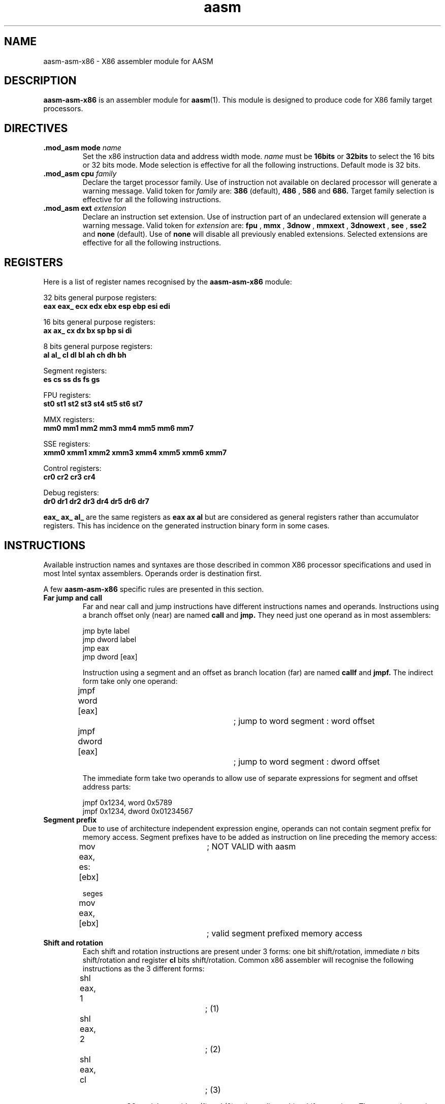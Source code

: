 .if \n(zZ=1 .ig zZ
.if \n(zY=1 .ig zY
.TH aasm 1 "2003 Feb" "aasm-asm-x86(1)"

.de }1
.ds ]X \&\\*(]B\\
.nr )E 0
.if !"\\$1"" .nr )I \\$1n
.}f
.ll \\n(LLu
.in \\n()Ru+\\n(INu+\\n()Iu
.ti \\n(INu
.ie !\\n()Iu+\\n()Ru-\w\\*(]Xu-3p \{\\*(]X
.br\}
.el \\*(]X\h|\\n()Iu+\\n()Ru\c
.}f
..

.de FN
\fI\|\\$1\|\fP
..
.SH "NAME"
aasm-asm-x86 - X86 assembler module for AASM

.SH "DESCRIPTION"
.B 
\fBaasm-asm-x86\fR is an assembler module for \fBaasm\fR(1). This module is designed to produce code for X86 family target processors.

.SH "DIRECTIVES"

.TP
.BI .mod_asm " " mode " name "
Set the x86 instruction data and address width mode.
.I name
must be
.B 16bits
or
.B 32bits
to select the 16 bits or 32 bits mode. Mode selection is effective for
all the following instructions. Default mode is 32 bits.

.TP
.BI .mod_asm " " cpu " family "
Declare the target processor family. Use of instruction not
available on declared processor will generate a warning message. Valid token for
.I family
are:
.B 386
(default),
.B 486
,
.B 586
and
.B 686.
Target family selection is effective for all the following instructions.

.TP
.BI .mod_asm " " ext " extension "
Declare an instruction set extension. Use of instruction part of an
undeclared extension will generate a warning message. Valid token
for
.I extension
are:
.B fpu
,
.B mmx
,
.B 3dnow
,
.B mmxext
,
.B 3dnowext
,
.B see
,
.B sse2
and
.B none
(default). Use of
.B none
will disable all previously enabled extensions. Selected extensions are effective for all the following instructions.

.SH "REGISTERS"

Here is a list of register names recognised by the
.B aasm-asm-x86
module:

32 bits general purpose registers:
.br
.B eax eax_ ecx edx ebx esp ebp esi edi

16 bits general purpose registers:
.br
.B ax ax_ cx dx bx sp bp si di

8 bits general purpose registers:
.br
.B al al_ cl dl bl ah ch dh bh

Segment registers:
.br
.B es cs ss ds fs gs

FPU registers:
.br
.B st0 st1 st2 st3 st4 st5 st6 st7

MMX registers:
.br
.B mm0 mm1 mm2 mm3 mm4 mm5 mm6 mm7

SSE registers:
.br
.B xmm0 xmm1 xmm2 xmm3 xmm4 xmm5 xmm6 xmm7

Control registers:
.br
.B cr0 cr2 cr3 cr4

Debug registers:
.br
.B dr0 dr1 dr2 dr3 dr4 dr5 dr6 dr7

.B eax_ ax_ al_
are the same registers as
.B eax ax al
but are considered as general registers rather than accumulator registers. This has incidence on the generated instruction binary form in some cases.

.SH "INSTRUCTIONS"

Available instruction names and syntaxes are those described in common
X86 processor specifications and used in most Intel syntax
assemblers. Operands order is destination first.

A few
.B aasm-asm-x86
specific rules are presented in this section.

.TP
.B Far jump and call
Far and near call and jump
instructions have different instructions names and operands. Instructions using a branch offset only (near) are named
.B call
and
.B jmp.
They need just one operand as in most assemblers:

jmp byte label
.br
jmp dword label
.br
jmp eax
.br
jmp dword [eax]

Instruction using a segment and an offset as branch location (far) are named
.B callf
and
.B jmpf.
The indirect form take only one operand:

jmpf word [eax]		; jump to word segment : word offset
.br
jmpf dword [eax]		; jump to word segment : dword offset

The immediate form take two operands to allow use of separate expressions for segment and offset address parts:

jmpf 0x1234, word 0x5789
.br
jmpf 0x1234, dword 0x01234567

.TP
.B Segment prefix
Due to use of architecture independent expression engine, operands can
not contain segment prefix for memory access. Segment prefixes have to
be added as instruction on line preceding the memory access:

mov eax, es: [ebx]	; NOT VALID with aasm

seges
.br
mov eax, [ebx]		; valid segment prefixed memory access

.TP
.B Shift and rotation
Each shift and rotation instructions are present under 3 forms: one bit shift/rotation, immediate
.I n
bits shift/rotation and register
.B cl
bits shift/rotation. Common x86 assembler will recognise the following instructions as the 3 different forms:

shl eax, 1		; (1)
.br
shl eax, 2		; (2)
.br
shl eax, cl		; (3)

.B aasm-asm-x86
module considers (1) and (2) as immediate n bits shift operations. The correct instruction to generate the one bit shift operation is:

shl eax

.TP
.B Accumulator short form
Some instructions use a special short form when used with accumulator registers
.B al
,
.B ax
and
.B eax
and are available in a longer form when used with other general purpose registers.

add eax, 0x123456		; eax specific short form
.br
add ebx, 0x123456		; long form

.B aasm-asm-x86
allow generation of the long form with
.B al
,
.B ax
and
.B eax
being considered as general purpose registers. Simply use
.B al_
,
.B ax_
and
.B eax_
as register names:

add eax, 0x123456		; eax specific short form
.br
add eax_, 0x123456		; long form

.TP
.B Immediate short form
Some instruction allow use of byte immediate value with wider operand size:

add ecx, 5			; long form
.br
add ecx, dword 5		; long form
.br
add ecx, byte 5		; short form

.B aasm-asm-x86
will not choose the short form if the
.B byte
prefix is not present, but will generate an optimisation warning message if requested.

.TP
.B Memory displacement
The same notice apply for memory access displacement:

mov eax, [ebx + 5]			; long form
.br
mov eax, [ebx + dword 5]		; long form
.br
mov eax, [ebx + byte 5]		; short form

.br
.SH "AUTHORS"
Alexandre Becoulet,
.br
.I alexandre.becoulet@free.fr


